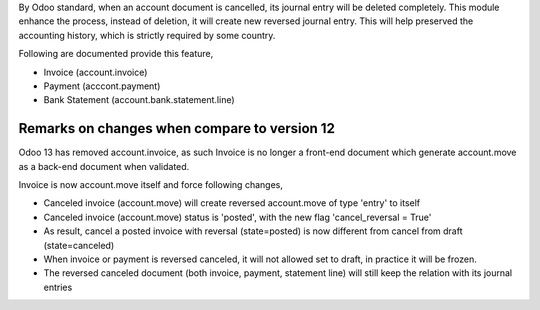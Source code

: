 By Odoo standard, when an account document is cancelled, its journal entry will be deleted completely.
This module enhance the process, instead of deletion, it will create new reversed journal entry.
This will help preserved the accounting history, which is strictly required by some country.

Following are documented provide this feature,

- Invoice (account.invoice)
- Payment (acccont.payment)
- Bank Statement (account.bank.statement.line)

Remarks on changes when compare to version 12
=============================================

Odoo 13 has removed account.invoice, as such Invoice is no longer a front-end document
which generate account.move as a back-end document when validated.

Invoice is now account.move itself and force following changes,

- Canceled invoice (account.move) will create reversed account.move of type 'entry' to itself
- Canceled invoice (account.move) status is 'posted', with the new flag 'cancel_reversal = True'
- As result, cancel a posted invoice with reversal (state=posted) is now different from cancel from draft (state=canceled)
- When invoice or payment is reversed canceled, it will not allowed set to draft, in practice it will be frozen.
- The reversed canceled document (both invoice, payment, statement line) will still keep the relation with its journal entries
